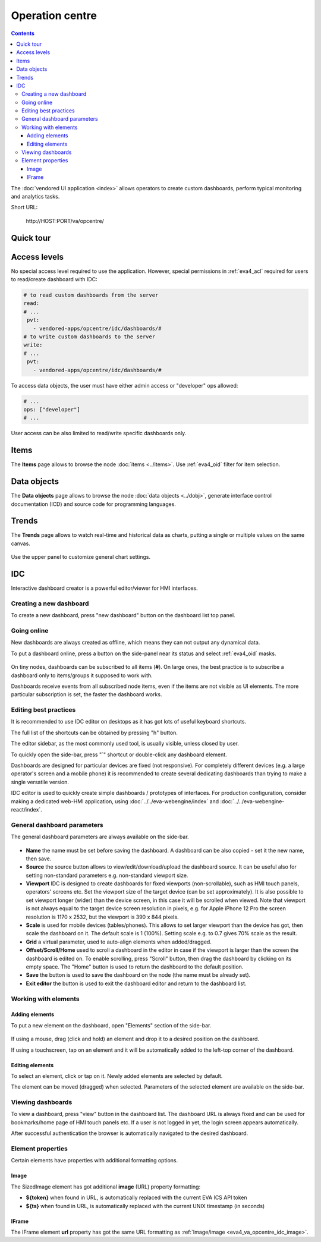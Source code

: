 Operation centre
****************

.. contents::

The :doc:`vendored UI application <index>` allows operators to create custom
dashboards, perform typical monitoring and analytics tasks.

Short URL:

    \http://HOST:PORT/va/opcentre/

.. figure:: ../screenshots/va_opcentre.png
    :width: 505px
    :alt: Operation Centre

Quick tour
==========

.. youtube:: r3zRfRQjhjA

Access levels
=============

No special access level required to use the application. However, special
permissions in :ref:`eva4_acl` required for users to read/create dashboard with
IDC:

.. code:: yaml

   # to read custom dashboards from the server
   read:
   # ...
    pvt:
      - vendored-apps/opcentre/idc/dashboards/#
   # to write custom dashboards to the server
   write:
   # ...
    pvt:
      - vendored-apps/opcentre/idc/dashboards/#

To access data objects, the user must have either admin access or "developer"
ops allowed:

.. code:: yaml

   # ...
   ops: ["developer"]
   # ...

User access can be also limited to read/write specific dashboards only.

Items
=====

The **Items** page allows to browse the node :doc:`items <../items>`. Use
:ref:`eva4_oid` filter for item selection.

.. figure:: ./oc_ss/items.png
    :width: 505px
    :alt: Items

Data objects
============

The **Data objects** page allows to browse the node :doc:`data objects
<../dobj>`, generate interface control documentation (ICD) and source code for
programming languages.

.. figure:: ./oc_ss/dobj.png
    :width: 505px
    :alt: Data objects

Trends
======

The **Trends** page allows to watch real-time and historical data as charts,
putting a single or multiple values on the same canvas.

.. figure:: ./oc_ss/trends.png
    :width: 505px
    :alt: Trends

Use the upper panel to customize general chart settings.

.. _eva4_idc:

IDC
===

Interactive dashboard creator is a powerful editor/viewer for HMI interfaces.

.. figure:: ./oc_ss/idc.png
    :width: 505px
    :alt: IDC

Creating a new dashboard
------------------------

To create a new dashboard, press "new dashboard" button on the dashboard list
top panel.

.. figure:: ./oc_ss/idc-new.png
    :width: 300px
    :alt: IDC new dashboard

Going online
------------

New dashboards are always created as offline, which means they can not output
any dynamical data.

To put a dashboard online, press a button on the side-panel near its status and
select :ref:`eva4_oid` masks.

.. figure:: ./oc_ss/idc-online.png
    :width: 300px
    :alt: IDC Online

On tiny nodes, dashboards can be subscribed to all items (**#**). On large
ones, the best practice is to subscribe a dashboard only to items/groups it
supposed to work with.

Dashboards receive events from all subscribed node items, even if the items are
not visible as UI elements. The more particular subscription is set, the faster
the dashboard works.

Editing best practices
----------------------

It is recommended to use IDC editor on desktops as it has got lots of useful
keyboard shortcuts.

The full list of the shortcuts can be obtained by pressing "h" button.

The editor sidebar, as the most commonly used tool, is usually visible, unless
closed by user.

To quickly open the side-bar, press "`" shortcut or double-click any dashboard
element.

Dashboards are designed for particular devices are fixed (not responsive). For
completely different devices (e.g. a large operator's screen and a mobile
phone) it is recommended to create several dedicating dashboards than trying to
make a single versatile version.

IDC editor is used to quickly create simple dashboards / prototypes of
interfaces. For production configuration, consider making a dedicated web-HMI
application, using :doc:`../../eva-webengine/index` and
:doc:`../../eva-webengine-react/index`.

General dashboard parameters
----------------------------

The general dashboard parameters are always available on the side-bar.

.. figure:: ./oc_ss/idc-general.png
    :width: 300px
    :alt: IDC general

* **Name** the name must be set before saving the dashboard. A dashboard can be
  also copied - set it the new name, then save.

* **Source** the source button allows to view/edit/download/upload the
  dashboard source. It can be useful also for setting non-standard parameters
  e.g. non-standard viewport size.

* **Viewport** IDC is designed to create dashboards for fixed viewports
  (non-scrollable), such as HMI touch panels, operators' screens etc. Set the
  viewport size of the target device (can be set approximately). It is also
  possible to set viewport longer (wider) than the device screen, in this case
  it will be scrolled when viewed. Note that viewport is not always equal to
  the target device screen resolution in pixels, e.g. for Apple iPhone 12 Pro
  the screen resolution is 1170 x 2532, but the viewport is 390 x 844 pixels.

* **Scale** is used for mobile devices (tables/phones). This allows to set
  larger viewport than the device has got, then scale the dashboard on it. The
  default scale is 1 (100%). Setting scale e.g. to 0.7 gives 70% scale as the
  result.

* **Grid** a virtual parameter, used to auto-align elements when added/dragged.

* **Offset/Scroll/Home** used to scroll a dashboard in the editor in case if
  the viewport is larger than the screen the dashboard is edited on. To enable
  scrolling, press "Scroll" button, then drag the dashboard by clicking on its
  empty space. The "Home" button is used to return the dashboard to the default
  position.

* **Save** the button is used to save the dashboard on the node (the name must
  be already set).

* **Exit editor** the button is used to exit the dashboard editor and return to
  the dashboard list.

Working with elements
---------------------

Adding elements
~~~~~~~~~~~~~~~

To put a new element on the dashboard, open "Elements" section of the side-bar.

.. figure:: ./oc_ss/idc-elements.png
    :width: 300px
    :alt: IDC elements

If using a mouse, drag (click and hold) an element and drop it to a desired
position on the dashboard.

If using a touchscreen, tap on an element and it will be automatically added to
the left-top corner of the dashboard.

Editing elements
~~~~~~~~~~~~~~~~

To select an element, click or tap on it. Newly added elements are selected by
default.

The element can be moved (dragged) when selected. Parameters of the selected
element are available on the side-bar.

.. figure:: ./oc_ss/idc-element-params.png
    :width: 300px
    :alt: IDC element parameters

Viewing dashboards
------------------

To view a dashboard, press "view" button in the dashboard list. The dashboard
URL is always fixed and can be used for bookmarks/home page of HMI touch panels
etc. If a user is not logged in yet, the login screen appears automatically.

After successful authentication the browser is automatically navigated to the
desired dashboard.

Element properties
------------------

Certain elements have properties with additional formatting options.

.. _eva4_va_opcentre_idc_image:

Image
~~~~~

The SizedImage element has got additional **image** (URL) property formatting:

* **${token}** when found in URL, is automatically replaced with the current EVA ICS API token

* **${ts}** when found in URL, is automatically replaced with the current UNIX
  timestamp (in seconds)

IFrame
~~~~~~

The IFrame element **url** property has got the same URL formatting as
:ref:`Image/image <eva4_va_opcentre_idc_image>`.
